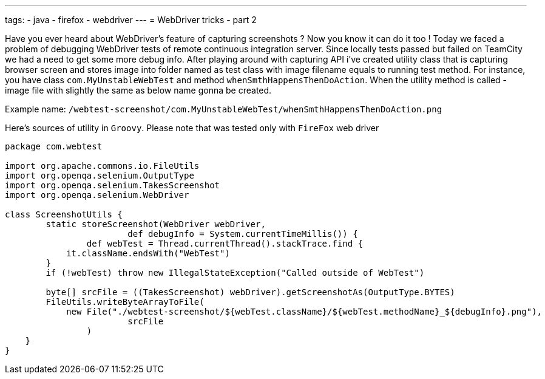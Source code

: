 ---
tags:
- java
- firefox
- webdriver
---
= WebDriver tricks - part 2

Have you ever heard about WebDriver's feature of capturing screenshots ? 
Now you know it can do it too ! Today we faced a problem of debugging WebDriver tests of remote continuous integration server. 
Since locally tests passed but failed on TeamCity we had a need to get some more debug info. 
After playing around with capturing API i've created utility class that is capturing browser screen and stores image 
into folder named as test class with image filename equals to running test method.
For instance, you have class `com.MyUnstableWebTest` and method `whenSmthHappensThenDoAction`. 
When the utility method is called - image file with slightly the same as below name gonna be created.

Example name: `/webtest-screenshot/com.MyUnstableWebTest/whenSmthHappensThenDoAction.png`

Here's sources of utility in `Groovy`. Please note that was tested only with `FireFox` web driver
[source,groovy]
----
package com.webtest
 
import org.apache.commons.io.FileUtils
import org.openqa.selenium.OutputType
import org.openqa.selenium.TakesScreenshot
import org.openqa.selenium.WebDriver
 
class ScreenshotUtils {
	static storeScreenshot(WebDriver webDriver, 
			def debugInfo = System.currentTimeMillis()) {
		def webTest = Thread.currentThread().stackTrace.find {
            it.className.endsWith("WebTest")
        }
        if (!webTest) throw new IllegalStateException("Called outside of WebTest")
 
        byte[] srcFile = ((TakesScreenshot) webDriver).getScreenshotAs(OutputType.BYTES)
        FileUtils.writeByteArrayToFile(
            new File("./webtest-screenshot/${webTest.className}/${webTest.methodName}_${debugInfo}.png"), 
			srcFile
		)
    }
}
----
